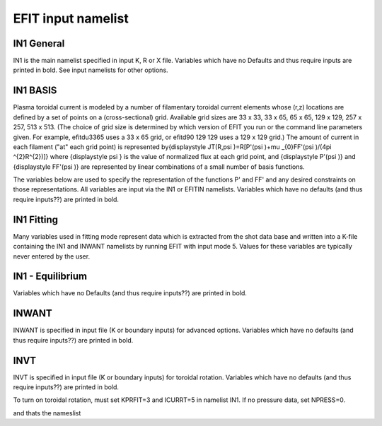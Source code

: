 EFIT input namelist
================================

IN1 General
---------------------------------------

IN1 is the main namelist specified in input K, R or X file.
Variables which have no Defaults and thus require inputs are printed in bold. 
See input namelists for other options.

.. csv-table:: IN1 general
   :file: tables/in1.csv
   :widths: 15,15,70
   :header-rows: 1

IN1 BASIS
-----------------------------------------

Plasma toroidal current is modeled by a number of filamentary toroidal current elements 
whose (r,z) locations are defined by a set of points on a (cross-sectional) grid. 
Available grid sizes are 33 x 33, 33 x 65, 65 x 65, 129 x 129, 257 x 257, 513 x 513. 
(The choice of grid size is determined by which version of EFIT you run or the command line parameters given.
For example, efitdu3365 uses a 33 x 65 grid, or efitd90 129 129 uses a 129 x 129 grid.)
The amount of current in each filament ("at" each grid point) is represented 
by{\displaystyle JT(R,\psi )=R[P'(\psi )+\mu _{0}FF'(\psi )/(4\pi ^{2}R^{2})]} 
where {\displaystyle \psi } is the value of normalized flux at each grid point, 
and {\displaystyle P'(\psi )} and {\displaystyle FF'(\psi )} are represented by 
linear combinations of a small number of basis functions.

The variables below are used to specify the representation of the functions P' and FF' and 
any desired constraints on those representations. All variables are input via the IN1 or 
EFITIN namelists. Variables which have no defaults (and thus require inputs??) are printed 
in bold.

.. csv-table:: IN1 basis functions
   :file: tables/in1_basis.csv
   :widths: 15,15,70
   :header-rows: 1

IN1 Fitting
----------------------------------------------------

Many variables used in fitting mode represent data which is extracted from the shot data
base and written into a K-file containing the IN1 and INWANT namelists by running EFIT 
with input mode 5. Values for these variables are typically never entered by the user.


.. csv-table:: IN1 fitting
   :file: tables/in1_fitting.csv
   :widths: 15,15,70
   :header-rows: 1

IN1 - Equilibrium
--------------------------------------------------------

Variables which have no Defaults (and thus require inputs??) are printed in bold.

.. csv-table:: IN1 equilibirum
   :file: tables/in1_equilibrium.csv
   :widths: 15,15,70
   :header-rows: 1

INWANT
------------------------------------------

INWANT is specified in input file (K or boundary inputs) for advanced options. Variables which have no defaults (and thus require inputs??) are printed in bold.

.. csv-table:: INWANT
   :file: tables/inwant.csv
   :widths: 20, 100
   :header-rows: 1


INVT 
----------------------------------------

INVT is specified in input file (K or boundary inputs) for toroidal rotation. Variables which have no defaults (and thus require inputs??) are printed in bold.

To turn on toroidal rotation, must set KPRFIT=3 and ICURRT=5 in namelist IN1. If no pressure data, set NPRESS=0.


.. csv-table:: INVT
   :file: tables/invt.csv
   :widths: 20, 100
   :header-rows: 1

and thats the nameslist
